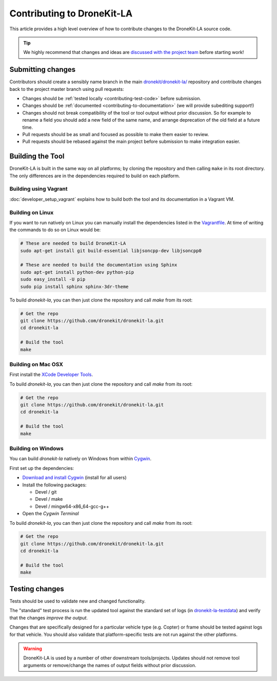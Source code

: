 .. _contributing_tool:

===========================
Contributing to DroneKit-LA
===========================

This article provides a high level overview of how to contribute changes to the DroneKit-LA source code.

.. tip::
   
    We highly recommend that changes and ideas are `discussed with the project team 
    <https://github.com/dronekit/dronekit-la/issues>`_ before starting work! 


Submitting changes
==================

Contributors should create a sensibly name branch in the main 
`dronekit/dronekit-la/ <https://github.com/dronekit/dronekit-la>`_ 
repository and contribute changes back to the project master branch using pull requests:

* Changes should be :ref:`tested locally <contributing-test-code>` before submission.
* Changes should be :ref:`documented <contributing-to-documentation>` (we will provide subediting support!)
* Changes should not break compatibility of the tool or tool output without prior discussion. So for example
  to rename a field you should add a new field of the same name, and arrange deprecation of the old field at
  a future time.
* Pull requests should be as small and focused as possible to make them easier to review.
* Pull requests should be rebased against the main project before submission to make integration easier.



Building the Tool
=================

DroneKit-LA is built in the same way on all platforms; by cloning the repository and then calling ``make`` in its root directory. The only differences are in the dependencies required to build on each platform.

Building using Vagrant
----------------------

:doc:`developer_setup_vagrant` explains how to build both the tool and its documentation in a Vagrant VM. 


Building on Linux
-----------------

If you want to run natively on Linux you can manually install the dependencies listed in the 
`Vagrantfile <https://github.com/dronekit/dronekit-la/blob/master/Vagrantfile>`_. At time of writing the
commands to do so on Linux would be:

.. code-block:: bash
       
    # These are needed to build DroneKit-LA
    sudo apt-get install git build-essential libjsoncpp-dev libjsoncpp0

    # These are needed to build the documentation using Sphinx
    sudo apt-get install python-dev python-pip
    sudo easy_install -U pip
    sudo pip install sphinx sphinx-3dr-theme

To build *dronekit-la*, you can then just clone the repository and call *make* from its root:

.. code-block:: bash

    # Get the repo
    git clone https://github.com/dronekit/dronekit-la.git
    cd dronekit-la

    # Build the tool
    make


Building on Mac OSX
-------------------

First install the `XCode Developer Tools <https://developer.apple.com/xcode/download/>`_.

To build *dronekit-la*, you can then just clone the repository and call *make* from its root:

.. code-block:: bash

    # Get the repo
    git clone https://github.com/dronekit/dronekit-la.git
    cd dronekit-la

    # Build the tool
    make

    
Building on Windows
-------------------

You can build *dronekit-la* natively on Windows from within `Cygwin <https://cygwin.com/install.html>`_.

First set up the dependencies:

* `Download and install Cygwin <http://cygwin.com/setup-x86.exe>`_ (install for all users)
* Install the following packages:

  * Devel / git
  * Devel / make
  * Devel / mingw64-x86_64-gcc-g++

* Open the *Cygwin Terminal*
  
To build *dronekit-la*, you can then just clone the repository and call *make* from its root:

.. code-block:: bash

    # Get the repo
    git clone https://github.com/dronekit/dronekit-la.git
    cd dronekit-la

    # Build the tool
    make


.. _contributing-test-code:

Testing changes
===============

Tests should be used to validate new and changed functionality.

The "standard" test process is run the updated tool against the standard set of logs 
(in `dronekit-la-testdata <https://github.com/dronekit/dronekit-la-testdata>`_) and
verify that the changes *improve the output*.

Changes that are specifically designed for a particular vehicle type (e.g. Copter) or frame
should be tested against logs for that vehicle. You should also validate that platform-specific
tests are not run against the other platforms.

.. warning::

    DroneKit-LA is used by a number of other downstream tools/projects. Updates should 
    not remove tool arguments or remove/change the names of output fields without prior discussion.
